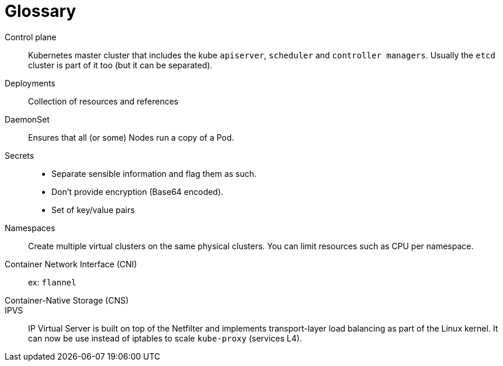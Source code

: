 = Glossary

Control plane::
Kubernetes master cluster that includes the kube `apiserver`, `scheduler` and `controller managers`.
Usually the `etcd` cluster is part of it too (but it can be separated).

Deployments::
Collection of resources and references

DaemonSet::
Ensures that all (or some) Nodes run a copy of a Pod.

Secrets::
- Separate sensible information and flag them as such.
- Don't provide encryption (Base64 encoded).
- Set of key/value pairs

Namespaces::
Create multiple virtual clusters on the same physical clusters.
You can limit resources such as CPU per namespace.

Container Network Interface (CNI)::
ex: `flannel`

Container-Native Storage (CNS)::

IPVS::
IP Virtual Server is built on top of the Netfilter and implements transport-layer load balancing as part of the Linux kernel.
It can now be use instead of iptables to scale `kube-proxy` (services L4).